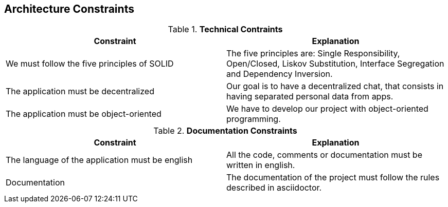 [[section-architecture-constraints]]
== Architecture Constraints


[role="arc42help"]
****

.*Technical Contraints* 
|===
|Constraint |Explanation

|We must follow the five principles of SOLID
|The five principles are: Single Responsibility, Open/Closed, Liskov Substitution, Interface Segregation and Dependency Inversion.

|The application must be decentralized
|Our goal is to have a decentralized chat, that consists in having separated personal data from apps.

|The application must be object-oriented
|We have to develop our project with object-oriented programming.

|===

.*Documentation Constraints*
|===
|Constraint |Explanation

|The language of the application must be english
|All the code, comments or documentation must be written in english.

|Documentation
|The documentation of the project must follow the rules described in asciidoctor.

|===
****
